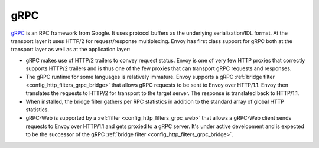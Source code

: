 .. _arch_overview_grpc:

gRPC
====

`gRPC <http://www.grpc.io/>`_ is an RPC framework from Google. It uses protocol buffers as the
underlying serialization/IDL format. At the transport layer it uses HTTP/2 for request/response
multiplexing. Envoy has first class support for gRPC both at the transport layer as well as at the
application layer:

* gRPC makes use of HTTP/2 trailers to convey request status. Envoy is one of very few HTTP proxies
  that correctly supports HTTP/2 trailers and is thus one of the few proxies that can transport
  gRPC requests and responses.
* The gRPC runtime for some languages is relatively immature. Envoy supports a gRPC :ref:`bridge
  filter <config_http_filters_grpc_bridge>` that allows gRPC requests to be sent to Envoy over
  HTTP/1.1. Envoy then translates the requests to HTTP/2 for transport to the target server.
  The response is translated back to HTTP/1.1.
* When installed, the bridge filter gathers per RPC statistics in addition to the standard array
  of global HTTP statistics.
* gRPC-Web is supported by a :ref:`filter <config_http_filters_grpc_web>` that allows a gRPC-Web
  client sends requests to Envoy over HTTP/1.1 and gets proxied to a gRPC server. It's under
  active development and is expected to be the successor of the gRPC :ref:`bridge filter
  <config_http_filters_grpc_bridge>`.
